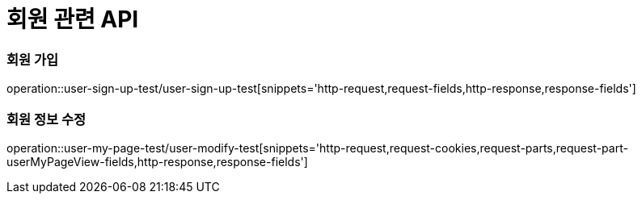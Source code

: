 = 회원 관련 API

=== 회원 가입
operation::user-sign-up-test/user-sign-up-test[snippets='http-request,request-fields,http-response,response-fields']

=== 회원 정보 수정
operation::user-my-page-test/user-modify-test[snippets='http-request,request-cookies,request-parts,request-part-userMyPageView-fields,http-response,response-fields']